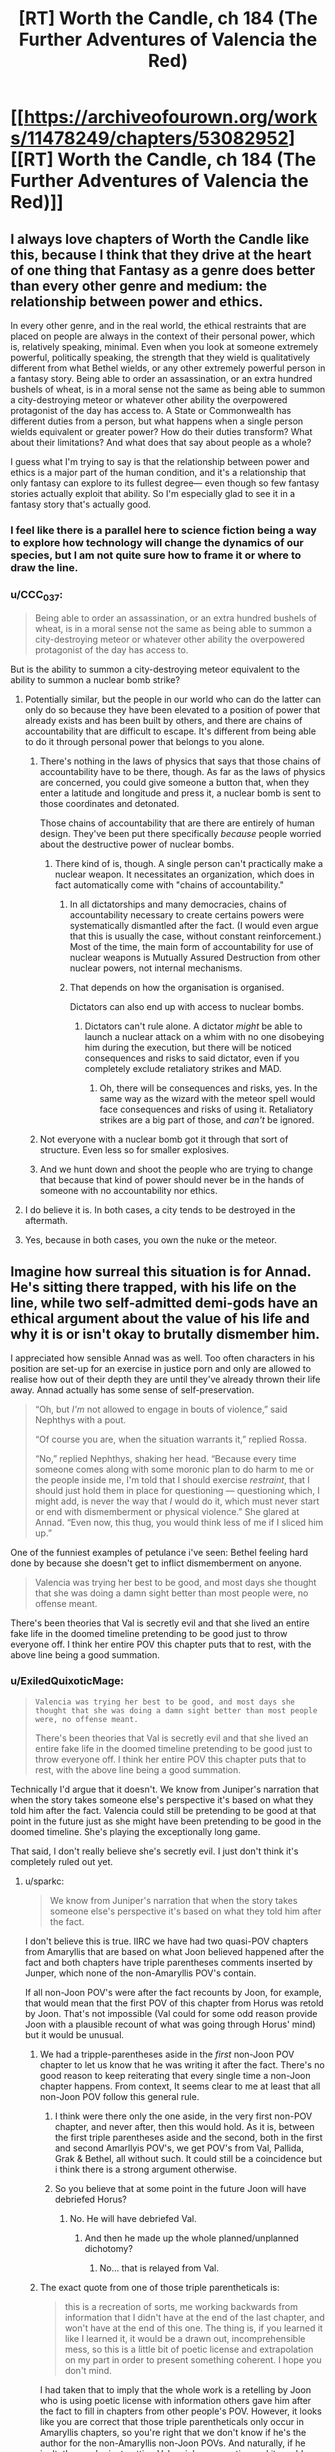 #+TITLE: [RT] Worth the Candle, ch 184 (The Further Adventures of Valencia the Red)

* [[https://archiveofourown.org/works/11478249/chapters/53082952][[RT] Worth the Candle, ch 184 (The Further Adventures of Valencia the Red)]]
:PROPERTIES:
:Author: cthulhuraejepsen
:Score: 197
:DateUnix: 1578867007.0
:DateShort: 2020-Jan-13
:END:

** I always love chapters of Worth the Candle like this, because I think that they drive at the heart of one thing that Fantasy as a genre does better than every other genre and medium: the relationship between power and ethics.

In every other genre, and in the real world, the ethical restraints that are placed on people are always in the context of their personal power, which is, relatively speaking, minimal. Even when you look at someone extremely powerful, politically speaking, the strength that they wield is qualitatively different from what Bethel wields, or any other extremely powerful person in a fantasy story. Being able to order an assassination, or an extra hundred bushels of wheat, is in a moral sense not the same as being able to summon a city-destroying meteor or whatever other ability the overpowered protagonist of the day has access to. A State or Commonwealth has different duties from a person, but what happens when a single person wields equivalent or greater power? How do their duties transform? What about their limitations? And what does that say about people as a whole?

I guess what I'm trying to say is that the relationship between power and ethics is a major part of the human condition, and it's a relationship that only fantasy can explore to its fullest degree--- even though so few fantasy stories actually exploit that ability. So I'm especially glad to see it in a fantasy story that's actually good.
:PROPERTIES:
:Author: IamJackFox
:Score: 83
:DateUnix: 1578869533.0
:DateShort: 2020-Jan-13
:END:

*** I feel like there is a parallel here to science fiction being a way to explore how technology will change the dynamics of our species, but I am not quite sure how to frame it or where to draw the line.
:PROPERTIES:
:Author: Mason-B
:Score: 18
:DateUnix: 1578901612.0
:DateShort: 2020-Jan-13
:END:


*** u/CCC_037:
#+begin_quote
  Being able to order an assassination, or an extra hundred bushels of wheat, is in a moral sense not the same as being able to summon a city-destroying meteor or whatever other ability the overpowered protagonist of the day has access to.
#+end_quote

But is the ability to summon a city-destroying meteor equivalent to the ability to summon a nuclear bomb strike?
:PROPERTIES:
:Author: CCC_037
:Score: 8
:DateUnix: 1578906724.0
:DateShort: 2020-Jan-13
:END:

**** Potentially similar, but the people in our world who can do the latter can only do so because they have been elevated to a position of power that already exists and has been built by others, and there are chains of accountability that are difficult to escape. It's different from being able to do it through personal power that belongs to you alone.
:PROPERTIES:
:Author: carminis_vigil
:Score: 25
:DateUnix: 1578921483.0
:DateShort: 2020-Jan-13
:END:

***** There's nothing in the laws of physics that says that those chains of accountability have to be there, though. As far as the laws of physics are concerned, you could give someone a button that, when they enter a latitude and longitude and press it, a nuclear bomb is sent to those coordinates and detonated.

Those chains of accountability that are there are entirely of human design. They've been put there specifically /because/ people worried about the destructive power of nuclear bombs.
:PROPERTIES:
:Author: CCC_037
:Score: 1
:DateUnix: 1578933606.0
:DateShort: 2020-Jan-13
:END:

****** There kind of is, though. A single person can't practically make a nuclear weapon. It necessitates an organization, which does in fact automatically come with "chains of accountability."
:PROPERTIES:
:Author: warrenmcgingersnaps
:Score: 17
:DateUnix: 1578958621.0
:DateShort: 2020-Jan-14
:END:

******* In all dictatorships and many democracies, chains of accountability necessary to create certains powers were systematically dismantled after the fact. (I would even argue that this is usually the case, without constant reinforcement.) Most of the time, the main form of accountability for use of nuclear weapons is Mutually Assured Destruction from other nuclear powers, not internal mechanisms.
:PROPERTIES:
:Author: FireHawkDelta
:Score: 1
:DateUnix: 1578968182.0
:DateShort: 2020-Jan-14
:END:


******* That depends on how the organisation is organised.

Dictators can also end up with access to nuclear bombs.
:PROPERTIES:
:Author: CCC_037
:Score: 0
:DateUnix: 1578974439.0
:DateShort: 2020-Jan-14
:END:

******** Dictators can't rule alone. A dictator /might/ be able to launch a nuclear attack on a whim with no one disobeying him during the execution, but there will be noticed consequences and risks to said dictator, even if you completely exclude retaliatory strikes and MAD.
:PROPERTIES:
:Author: Bowbreaker
:Score: 6
:DateUnix: 1579053458.0
:DateShort: 2020-Jan-15
:END:

********* Oh, there will be consequences and risks, yes. In the same way as the wizard with the meteor spell would face consequences and risks of using it. Retaliatory strikes are a big part of those, and /can't/ be ignored.
:PROPERTIES:
:Author: CCC_037
:Score: 1
:DateUnix: 1579058838.0
:DateShort: 2020-Jan-15
:END:


***** Not everyone with a nuclear bomb got it through that sort of structure. Even less so for smaller explosives.
:PROPERTIES:
:Author: sparr
:Score: 1
:DateUnix: 1578945009.0
:DateShort: 2020-Jan-13
:END:


***** And we hunt down and shoot the people who are trying to change that because that kind of power should never be in the hands of someone with no accountability nor ethics.
:PROPERTIES:
:Author: MilesSand
:Score: 1
:DateUnix: 1579198417.0
:DateShort: 2020-Jan-16
:END:


**** I do believe it is. In both cases, a city tends to be destroyed in the aftermath.
:PROPERTIES:
:Author: PDNeznor
:Score: 1
:DateUnix: 1578910140.0
:DateShort: 2020-Jan-13
:END:


**** Yes, because in both cases, you own the nuke or the meteor.
:PROPERTIES:
:Author: vimefer
:Score: 1
:DateUnix: 1578927284.0
:DateShort: 2020-Jan-13
:END:


** Imagine how surreal this situation is for Annad. He's sitting there trapped, with his life on the line, while two self-admitted demi-gods have an ethical argument about the value of his life and why it is or isn't okay to brutally dismember him.

I appreciated how sensible Annad was as well. Too often characters in his position are set-up for an exercise in justice porn and only are allowed to realise how out of their depth they are until they've already thrown their life away. Annad actually has some sense of self-preservation.

#+begin_quote
  “Oh, but /I'm/ not allowed to engage in bouts of violence,” said Nephthys with a pout.

  “Of course you are, when the situation warrants it,” replied Rossa.

  “No,” replied Nephthys, shaking her head. “Because every time someone comes along with some moronic plan to do harm to me or the people inside me, I'm told that I should exercise /restraint/, that I should just hold them in place for questioning --- questioning which, I might add, is never the way that /I/ would do it, which must never start or end with dismemberment or physical violence.” She glared at Annad. “Even now, this thug, you would think less of me if I sliced him up.”
#+end_quote

One of the funniest examples of petulance i've seen: Bethel feeling hard done by because she doesn't get to inflict dismemberment on anyone.

#+begin_quote
  Valencia was trying her best to be good, and most days she thought that she was doing a damn sight better than most people were, no offense meant.
#+end_quote

There's been theories that Val is secretly evil and that she lived an entire fake life in the doomed timeline pretending to be good just to throw everyone off. I think her entire POV this chapter puts that to rest, with the above line being a good summation.
:PROPERTIES:
:Author: sparkc
:Score: 64
:DateUnix: 1578874029.0
:DateShort: 2020-Jan-13
:END:

*** u/ExiledQuixoticMage:
#+begin_quote
  #+begin_example
    Valencia was trying her best to be good, and most days she thought that she was doing a damn sight better than most people were, no offense meant.
  #+end_example

  There's been theories that Val is secretly evil and that she lived an entire fake life in the doomed timeline pretending to be good just to throw everyone off. I think her entire POV this chapter puts that to rest, with the above line being a good summation.
#+end_quote

Technically I'd argue that it doesn't. We know from Juniper's narration that when the story takes someone else's perspective it's based on what they told him after the fact. Valencia could still be pretending to be good at that point in the future just as she might have been pretending to be good in the doomed timeline. She's playing the exceptionally long game.

That said, I don't really believe she's secretly evil. I just don't think it's completely ruled out yet.
:PROPERTIES:
:Author: ExiledQuixoticMage
:Score: 31
:DateUnix: 1578876321.0
:DateShort: 2020-Jan-13
:END:

**** u/sparkc:
#+begin_quote
  We know from Juniper's narration that when the story takes someone else's perspective it's based on what they told him after the fact.
#+end_quote

I don't believe this is true. IIRC we have had two quasi-POV chapters from Amaryllis that are based on what Joon believed happened after the fact and both chapters have triple parentheses comments inserted by Junper, which none of the non-Amaryllis POV's contain.

If all non-Joon POV's were after the fact recounts by Joon, for example, that would mean that the first POV of this chapter from Horus was retold by Joon. That's not impossible (Val could for some odd reason provide Joon with a plausible recount of what was going through Horus' mind) but it would be unusual.
:PROPERTIES:
:Author: sparkc
:Score: 26
:DateUnix: 1578877534.0
:DateShort: 2020-Jan-13
:END:

***** We had a tripple-parentheses aside in the /first/ non-Joon POV chapter to let us know that he was writing it after the fact. There's no good reason to keep reiterating that every single time a non-Joon chapter happens. From context, It seems clear to me at least that all non-Joon POV follow this general rule.
:PROPERTIES:
:Author: cthulhusleftnipple
:Score: 15
:DateUnix: 1578881080.0
:DateShort: 2020-Jan-13
:END:

****** I think were there only the one aside, in the very first non-POV chapter, and never after, then this would hold. As it is, between the first triple parentheses aside and the second, both in the first and second Amarllyis POV's, we get POV's from Val, Pallida, Grak & Bethel, all without such. It could still be a coincidence but i think there is a strong argument otherwise.
:PROPERTIES:
:Author: sparkc
:Score: 9
:DateUnix: 1578882432.0
:DateShort: 2020-Jan-13
:END:


****** So you believe that at some point in the future Joon will have debriefed Horus?
:PROPERTIES:
:Author: Bowbreaker
:Score: 1
:DateUnix: 1579053635.0
:DateShort: 2020-Jan-15
:END:

******* No. He will have debriefed Val.
:PROPERTIES:
:Author: cthulhusleftnipple
:Score: 1
:DateUnix: 1579054119.0
:DateShort: 2020-Jan-15
:END:

******** And then he made up the whole planned/unplanned dichotomy?
:PROPERTIES:
:Author: Bowbreaker
:Score: 1
:DateUnix: 1579076491.0
:DateShort: 2020-Jan-15
:END:

********* No... that is relayed from Val.
:PROPERTIES:
:Author: cthulhusleftnipple
:Score: 1
:DateUnix: 1579094335.0
:DateShort: 2020-Jan-15
:END:


***** The exact quote from one of those triple parentheticals is:

#+begin_quote
  this is a recreation of sorts, me working backwards from information that I didn't have at the end of the last chapter, and won't have at the end of this one. The thing is, if you learned it like I learned it, it would be a drawn out, incomprehensible mess, so this is a little bit of poetic license and extrapolation on my part in order to present something coherent. I hope you don't mind.
#+end_quote

I had taken that to imply that the whole work is a retelling by Joon who is using poetic license with information others gave him after the fact to fill in chapters from other people's POV. However, it looks like you are correct that those triple parentheticals only occur in Amaryllis chapters, so you're right that we don't know if he's the author for the non-Amaryllis non-Joon POVs. And naturally, if he isn't, then we're just getting Valencia's perspective and it would disprove the Valencia-is-evil idea.
:PROPERTIES:
:Author: ExiledQuixoticMage
:Score: 8
:DateUnix: 1578880913.0
:DateShort: 2020-Jan-13
:END:

****** If he is narrating, its still likely that Valencia is non-evil, given that the sections would reflect his feelings about her probably at the end of the campaign.
:PROPERTIES:
:Author: somerando11
:Score: 7
:DateUnix: 1578885882.0
:DateShort: 2020-Jan-13
:END:


**** u/NinteenFortyFive:
#+begin_quote
  I just don't think it's completely ruled out yet.
#+end_quote

At this point it's impossible to rule out barring some entad that objectively measures good in some form.
:PROPERTIES:
:Author: NinteenFortyFive
:Score: 1
:DateUnix: 1579299205.0
:DateShort: 2020-Jan-18
:END:


*** I think at a certain point, there is no playing "the long game" in an evil way because the limit towards infinity is that you behave like a good person to facilitate cooperation. There's a point where evil becomes inefficient, and thus stupid.

So it could argued that unless wiping out the human race is one of Valencia's short term goals, any conceivable ultra-long term goal would have her acting good. Even if you do your evil in secret, a thousand or a million evil acts with a 0.00001 % chance of being found out do add up.
:PROPERTIES:
:Author: Kuratius
:Score: 6
:DateUnix: 1578931562.0
:DateShort: 2020-Jan-13
:END:

**** How does this viewpoint interact with the existence of socially acceptable evils and socially unacceptable but good behavior?

Should a potentially immortal agent of power with long term goals always do what seems objectively moral to them (minus risk mitigation) because they might be judged for past evils in the future? Or should they rather behave like a positive example of whatever given moral norms of their time and place?
:PROPERTIES:
:Author: Bowbreaker
:Score: 2
:DateUnix: 1579054124.0
:DateShort: 2020-Jan-15
:END:

***** Not every moral choice is an efficient choice, but most comicbook evil choices are inefficient when it comes to reaching complex goals that require the research and resources of many people over a very long time span. Basically, if you want a certain level of power you cannot be pure evil, because that is self-destructive. You can still be pretty immoral without being outright evil though. You want to be immoral enough to be efficient, but moral enough to make people want cooperate with you and not kill or backstab you.
:PROPERTIES:
:Author: Kuratius
:Score: 1
:DateUnix: 1579120074.0
:DateShort: 2020-Jan-15
:END:

****** I didn't think we were talking about comicbook Pure Evil. Just, you know, evil as in being okay with purposely doing actions that have negative utility for innocent others for personal gain.
:PROPERTIES:
:Author: Bowbreaker
:Score: 1
:DateUnix: 1579125791.0
:DateShort: 2020-Jan-16
:END:


*** u/Xtraordinaire:
#+begin_quote
  There's been theories that Val is secretly evil and that she lived an entire fake life in the doomed timeline pretending to be good just to throw everyone off. I think her entire POV this chapter puts that to rest, with the above line being a good summation.
#+end_quote

Oh, that. It required Val to have a... peculiar state of mind. Selfish, but at the same time completely selfless towards Valencias-from-other timelines. It was silly even then.

I'm more interested in her interjection about poisoning candy. Why did she undercut Annad? Was her remark basically self-indulgent, a result of deformation from infernal over-exposure?
:PROPERTIES:
:Author: Xtraordinaire
:Score: 10
:DateUnix: 1578952254.0
:DateShort: 2020-Jan-14
:END:

**** It was to undercut him, definitely, but also show precisely what type of person he is. He would definitely cause financial harm to the shop for the protection money, possibly financially ruin them, but he wouldn't poison random children and other customers as a way of putting pressure on the shop.
:PROPERTIES:
:Author: sicutumbo
:Score: 9
:DateUnix: 1578954269.0
:DateShort: 2020-Jan-14
:END:


*** Completely agree when you commented that they could be powerful I think of so many fantasy and d&d stories where local tough guys don't get the hint when they shouldn't be the stupid just because there are the local tough guys doesn't mean they aren't aware that they are bigger fish in the sea and sometimes they visit the pond.

You see it so often in fantasy TV and books in The Witcher in dungeons and dragons when it comes up and tries to rob a demigod and even when it's clearly obvious the demigod isn't even completely or remotely frightened or any historical reaction the thug just continues just so the hero can murder and talk to them at their hearts content and seem morally justified
:PROPERTIES:
:Author: RMcD94
:Score: 1
:DateUnix: 1579658101.0
:DateShort: 2020-Jan-22
:END:


** Just one chapter, posted by itself for reasons that should be obvious. As always, if you want to check chapter progress, there's a [[https://docs.google.com/spreadsheets/d/1PaLrwVYgxp_SYHtkred7ybpSJPHL88lf4zB0zMKmk1E/edit?usp=sharing][spreadsheet that tracks word count]], with in-progress chapters and status way down at the bottom of the first sheet.
:PROPERTIES:
:Author: cthulhuraejepsen
:Score: 47
:DateUnix: 1578867198.0
:DateShort: 2020-Jan-13
:END:


** That poor upstanding business man, just trying to do his job, and he get shanghaied into a criminal empire.

What is the world coming to?
:PROPERTIES:
:Author: Tripletry
:Score: 44
:DateUnix: 1578871787.0
:DateShort: 2020-Jan-13
:END:


** u/sicutumbo:
#+begin_quote
  “Morally speaking,” said Nephthys, looking over to Rossa. “Why should this man live?”

  Rossa folded her arms, frowning. “All people deserve life.”
#+end_quote

I'm reminded of an exchange from Date Night:

#+begin_quote
  “Fenn,” I said again.

  “Oh,” she said, turning back toward me, “I guess I have an ethics question.”

  “The fuck?” asked the guy with the dagger.

  “I thought you didn't want me teaching you how to be good?” I asked. [...]

  “Well Mary and Val aren't here -- that was a fucking joke, I'm not taking lessons from Val, don't look so aghast,” said Fenn. “Is it better to kill these guys, or should I just be trying to disable them?”
#+end_quote

Not only is the parallel interesting, this time Val actually is the one teaching morality.

#+begin_quote
  The hells had their own magics, their own physics, and they had ways of reaching Aerb, if they had cause to. 
#+end_quote

I wonder if the hells could help in keeping the Void Beast away? They have just as much interest in not dying as Aerb does, they have many times the population to work on the problem, and their own magics that might help as well. It's been stated that they don't unify well, but the Void Beast seems like something they might do so for.

I love Bethel's glee at someone coming in to try to extort them. There was that line in one of the Sound and Silence chapters about Bethel seeming nearly giddy at the prospect of someone trying to break in, and this is a fun example of it.

Overall, very nice chapter.
:PROPERTIES:
:Author: sicutumbo
:Score: 34
:DateUnix: 1578867757.0
:DateShort: 2020-Jan-13
:END:

*** u/archpawn:
#+begin_quote
  They have just as much interest in not dying as Aerb does,
#+end_quote

I'd say they have much, much more interest, since they don't have to worry about eternal torment if the void beast doesn't destroy the world. But almost everyone on Aerb is crazy.
:PROPERTIES:
:Author: archpawn
:Score: 17
:DateUnix: 1578877654.0
:DateShort: 2020-Jan-13
:END:

**** In this context you mean crazy because they don't immediately commit suicide through a means that ensures they get soul-spiked/because they don't at least not have children?
:PROPERTIES:
:Author: awesomeideas
:Score: 8
:DateUnix: 1578936635.0
:DateShort: 2020-Jan-13
:END:

***** Or if they're selfless, join Harold.
:PROPERTIES:
:Author: archpawn
:Score: 7
:DateUnix: 1578948273.0
:DateShort: 2020-Jan-14
:END:

****** I doubt the average Aerbian would know about him, but they could burn some void crystals for sure.

Man, now I'm wondering what their elementary education is like. Is there a "Terrible Things" class?
:PROPERTIES:
:Author: awesomeideas
:Score: 8
:DateUnix: 1578949156.0
:DateShort: 2020-Jan-14
:END:


**** Demons and devils would prefer to continue existing, though
:PROPERTIES:
:Author: JusticeBeak
:Score: 3
:DateUnix: 1578934674.0
:DateShort: 2020-Jan-13
:END:

***** That's what I mean. Demons and devils want Aerb to continue. Sane people do not. Thus, demons and devils have more reason to try to stop the Void Beast.
:PROPERTIES:
:Author: archpawn
:Score: 5
:DateUnix: 1578948321.0
:DateShort: 2020-Jan-14
:END:

****** Why is the sane response to work towards destroying Aerb, rather than destroying the Hells? Is it simply that the former is easier to accomplish?
:PROPERTIES:
:Author: ArcFurnace
:Score: 1
:DateUnix: 1579403990.0
:DateShort: 2020-Jan-19
:END:

******* Yes. Just destroying the Hells is a little bit better, but much easier.

Unless you happen to know a girl who can eat demons and a house that can help her eat them faster, but most people aren't aware of that.
:PROPERTIES:
:Author: archpawn
:Score: 1
:DateUnix: 1579406489.0
:DateShort: 2020-Jan-19
:END:


*** Damn you. Trapped me in a re-read, which I escaped from twenty chapters later.
:PROPERTIES:
:Author: sparr
:Score: 6
:DateUnix: 1578945151.0
:DateShort: 2020-Jan-13
:END:


*** Huh. In the Cypress future the hells were destroyed before the Void Beast arrived, so you might be on to something.
:PROPERTIES:
:Author: Bowbreaker
:Score: 3
:DateUnix: 1579054300.0
:DateShort: 2020-Jan-15
:END:


** interesting to see valencia and bethel struggling with a smaller version of the endgame we'll presumably see if juniper becomes a god -- with absolute power, what next?

why do we never hear about the actual gods? maybe to avoid crossing those bridges before they make narrative sense.
:PROPERTIES:
:Author: flagamuffin
:Score: 33
:DateUnix: 1578872011.0
:DateShort: 2020-Jan-13
:END:

*** We heard about the gods once---in the beginning, where Mary notes that joon's PHY shapeshifting is reminiscent of one god's power. Beyond that, zilch.
:PROPERTIES:
:Author: meterion
:Score: 19
:DateUnix: 1578880304.0
:DateShort: 2020-Jan-13
:END:

**** The world building doc has a few mentions of the gods, but not a ton. The most relevant information is that they aren't native to Aerb, coming from some other place. Clerics exist, and have powers, but Joon only said that clerics are different on Aerb than they are in D&D.

But yeah, only bits and pieces, not even enough information to fill half a page across the entire text.
:PROPERTIES:
:Author: sicutumbo
:Score: 18
:DateUnix: 1578882478.0
:DateShort: 2020-Jan-13
:END:


**** We also have the worldbuilidng doc, as sicutumbo notes. Also, we have Amaryllis saying

#+begin_quote
  the gods are decidedly lacking in virtue
#+end_quote

and it says somewhere about an alternate timeline:

#+begin_quote
  Someone, somehow, convinced Aarde to get off his butt and confirm that there was no living thing left in the entire zone
#+end_quote
:PROPERTIES:
:Author: zconjugate
:Score: 5
:DateUnix: 1578963705.0
:DateShort: 2020-Jan-14
:END:

***** u/Bowbreaker:
#+begin_quote
  and it says somewhere about an alternate timeline:

  Someone, somehow, convinced Aarde to get off his butt and confirm that there was no living thing left in the entire zone
#+end_quote

What do you mean? Is this from the world-building doc?
:PROPERTIES:
:Author: Bowbreaker
:Score: 2
:DateUnix: 1579054496.0
:DateShort: 2020-Jan-15
:END:

****** I think they're saying "we have the world buiding doc in addition to the story. In the story, we have these quotes about the gods."
:PROPERTIES:
:Author: sicutumbo
:Score: 2
:DateUnix: 1579056972.0
:DateShort: 2020-Jan-15
:END:

******* Ah. Because I never finished reading the doc (assuming that by doc he means that one chapter two updates ago that was just a lot of cool world building info), but I also completely don't remember that quote or even just the name in that quote.

Who is Aarde and when did we first learn about him.
:PROPERTIES:
:Author: Bowbreaker
:Score: 1
:DateUnix: 1579076665.0
:DateShort: 2020-Jan-15
:END:

******** All quotes about Aarde (excluding further use of the his name in the spell):

#+begin_quote
  Spell discovered: Aarde's Touch!

  Amaryllis stared at my lit finger. I stared at my lit finger. A small, blood-red bar popped up in my lower right field of vision. When I released the mental sense of pressure I was placing on my fingertip, the flame went out. Neat.

  “Who is Aarde?” I asked.

  “A god,” Amaryllis replied.

  Someone, somehow, convinced Aarde to get off his butt and confirm that there was no living thing left in the entire zone. I don't know who got the god to owe them a favor, but that was what they spent it on.”

  The gods all claim to have “arrived” around 30,000 BE, though they refuse to say where they had been before that time. Invreizen describes Aerb as being “thawed out”, Karakter describes it as a “fracture”, Skaduwee says “a lightening”, Aarde refers to it as a “mudslide”, and Truuk has never told the same story twice. These variable descriptions are difficult to reconcile with each other, though it's possible that they arrived in different places on Aerb, or perhaps came at different times.
#+end_quote

So we know basically nothing about the gods besides their name and how many there are.
:PROPERTIES:
:Author: linknmike
:Score: 5
:DateUnix: 1579119120.0
:DateShort: 2020-Jan-15
:END:


****** That was in the library book describing the sort of failed attempt on Fel Seed.
:PROPERTIES:
:Author: Tarhish
:Score: 1
:DateUnix: 1579196302.0
:DateShort: 2020-Jan-16
:END:


*** None of their answers really worked for me.

Giving everyone infinite resources doesn't really mean much since no one is capable of making everything they need nevermind the loneliness.

Even if people have infinite resources and land, they'll choose to live close with others in cities and countries and such. The idea of 'no one doing having to do anything they don't want to' is just impossible since you pretty much can't have absolute freedom in any group larger than an individual.
:PROPERTIES:
:Author: CaptainMcSmash
:Score: 5
:DateUnix: 1578890832.0
:DateShort: 2020-Jan-13
:END:

**** If you have god-like power and limitless prep time, it should be possible to get quite close.

It just requires a lot more thought that can be fit into a 30-second chat. Of course you're only going to get unworkable answers. It's more about pointing in the general direction of their ideals.
:PROPERTIES:
:Author: Roxolan
:Score: 9
:DateUnix: 1578924127.0
:DateShort: 2020-Jan-13
:END:

***** So what you're saying is....Fallatehr was right! Bringeth the hive mind.
:PROPERTIES:
:Author: nytelios
:Score: 2
:DateUnix: 1578965110.0
:DateShort: 2020-Jan-14
:END:


** > a guarantee of a life of paradise in the hell of their choosing, in perpetuity.

oho. and why hasn't THIS been abused before by someone? One would think if commerce with the afterlife were possible, it would be exploited by both sides. Soul-Reapers on Aerb hired by demons to kill specific targets and let their souls transmigrate, in return for cushy spots in the afterlife. Influence traded with politicians, and so-on. Infernals would be the strongest lobby on Aerb. If they were willing to part with torturing some individuals, they could own the world!
:PROPERTIES:
:Author: wren42
:Score: 19
:DateUnix: 1578892661.0
:DateShort: 2020-Jan-13
:END:

*** The infernals don't work well together, for one. I forget where it's mentioned, either statements from AW or somewhere in the story, but internals don't particularly care for each other, and it's rather difficult to get them to unify. If they did unify, the population disparity would mean they could easily conquer Aerb militarily, which Amaryllis pointed out.

Second, mortals don't all go to a singular hell when they die. When they die, they go to the upper hells preferentially, with a probability peak at the 500th hell with a long tail down from there. Even if an entire hell could agree to honor an agreement like that, an individual mortal isn't likely to end up in that hell. It would be complicated and costly to find an individual person out of all the hells that they could end up in, and then arrange for them to be transported to the place that made the initial promise. Possible, but complicated enough and with enough chance of failure that most mortals wouldn't likely be willing to risk it, even if devils weren't already known to be perfect liars and sadistic manipulators.
:PROPERTIES:
:Author: sicutumbo
:Score: 22
:DateUnix: 1578894528.0
:DateShort: 2020-Jan-13
:END:

**** I agree that was my impression. This chapter does seem to imply it's possible though, and if it is merely matter of organisation, there would be massive incentives on both sides to make it work. Eternal reward for the mortals when the alternative is infinite torture or, in the best case, a CHANCE at mere non-existance is invaluable. The internals would have an incentive to keep their promises since results are verifiable via inferniscope. The ultimate result should be the worst possible hegemony, where the powerful farm souls on aerb for the demons in exchange for eternal reward. The "middle class" of employed enforcers are kept in line with the promise of being bottled, with the dim hope of progressing up the chain. It's an inverted religion, where the worst tyrants are rewarded and the innocent poor suffer forever.

Edit: in fact, demons could even short circuit this by issuing a mandate that non-anima be respected and left unharmed. Any that hurt non anima would suffer additional torture, while those that helped them are rewarded.
:PROPERTIES:
:Author: wren42
:Score: 12
:DateUnix: 1578896841.0
:DateShort: 2020-Jan-13
:END:

***** Though a mortal in the hells has no actual leverage, and while it's in the infernals' best interests to be seen as honoring a deal that could be verified by infernoscope, that interest evaporates entirely once Aerb no longer sustains life. At that point there'd be no reason for them not to renege on the deal.

Since Aerb's lifespan is finite, yet existence in the hells is eternal, I would hope a smart and powerful actor would decide oblivion is the better choice, but...
:PROPERTIES:
:Author: Tarhish
:Score: 3
:DateUnix: 1579196610.0
:DateShort: 2020-Jan-16
:END:

****** how do you know life on aerb is finite?
:PROPERTIES:
:Author: wren42
:Score: 1
:DateUnix: 1579211492.0
:DateShort: 2020-Jan-17
:END:


*** Tbh, I would never trust a thing they promised and I don't think anyone else would either. I don't think anyone is gonna take them up on that offer.

Also, reading about how... bureaucratic the infernals were was really jarring. It's so strange seeing them be so pedestrian. I imagine the research team of infernals wearing lab coats and conducting research then torturing people during the lunch break, it's super weird.
:PROPERTIES:
:Author: CaptainMcSmash
:Score: 16
:DateUnix: 1578893772.0
:DateShort: 2020-Jan-13
:END:

**** Mentored in my other comment, but inferniscope means results are verifiable and the demons have an incentive to cultivate a reputation of fair dealing in this scenario. They show a few happy helpers living in bliss to prime the pump and then work to strike deals with the rich and powerful
:PROPERTIES:
:Author: wren42
:Score: 19
:DateUnix: 1578897298.0
:DateShort: 2020-Jan-13
:END:

***** infernals feel instinctual desire to have mortals not be happy in a way that would make this very unpopular and everyone who wasn't already a cultist would probably agree that the infernoscope was broken or being tricked
:PROPERTIES:
:Author: i6i
:Score: 3
:DateUnix: 1578983117.0
:DateShort: 2020-Jan-14
:END:


*** Aside from what others already said, the story actually mentions this when they discuss the Couch Potato (the monster that mind controls people through TVs, one of the reasons the library has been shutting down tech developments).

#+begin_quote
  “Cultists,” nodded Raven. “*Not like those that worship the infernals though, because there's every indication that the entity is forthright in honoring the promises he makes.* There have been scenarios where knowledge of the entity was presented to the world at large, as you suggest, in the hopes of mutual cooperation. The result, every time, was a race to the bottom as the nations of the world attempted to be the first to get on the entity's good side. World population undergoes a precipitous drop once the entity has its toehold, until eventually the last one percent of survivors live in something approaching a paradise for a decade or two before the entity is brought to immanence. From there, it's a paradise with bodily sacrifices. The contorted writings of those living in that world are something to behold.”
#+end_quote

This suggests that infernals do make these kinds of deals with cultists every now and then, but they usually don't keep their word.

While it's not explicitly mentioned anywhere, it's pretty clear from the in-story hints and the worldbuilding docs that infernal society is terrible at coordinating, which makes it bad at following its own incentives.

Like, in this chapter, when we hear about a demon being asked to pay taxes to contribute to the effort to stop /the only thing in the universe that could possibly threaten it/, its immediate reaction is to plan tax evasion.

So we can imagine that some infernals managed to, say, build a safe haven of eternal okay-ness and used it as an incentive to control a cult that did various horrible things in their name; and that the place lasted about 200 hundred years, until the devils who built it lost a civil war or something and some infernal gangs (who did not control the government, and thus did not benefit individually from the cult's continued activity) broke in and abducted all the cultists, and started torturing them forever.

That's beyond the fact that anybody callous and desperate enough to, say, bomb an hospital for infernals is probably not going to be very good at anticipating the consequences of their actions.

(on the other hand, one of the dragons mentioned they had good relations with infernals, so maybe /they/ have some sort of amnesty deal going on)
:PROPERTIES:
:Author: CouteauBleu
:Score: 8
:DateUnix: 1579027639.0
:DateShort: 2020-Jan-14
:END:

**** totally, very good response. there's definitely evidence the devils are not trustworthy and bad at coordinating - the interesting question is /why/ - other than authorial/DM fiat, based on their inherent character.

Devils are apparently VERY smart and crafty, capable of long term planning and manipulation of humans if given the opportunity, and also immortal.

I'm not talking about them trying to convince a group of cultists to bomb a hospital - I'm talking about devils tempting Kings and Emperors with promise of personal immunity in return for systemic changes and political influence.

A coordinated effort among devils to maximize the influx of souls would look more like a successful Nazi Germany or USSR than a few scattered death cults. And wealthy, powerful people - who have a strong chance of also being selfish - would have strong incentive to cooperate if their safety in the afterlife could be guaranteed.

Devils wouldn't have to offer amnesty to large numbers of people - just the right people.

And the current system - where a large portion of the population is getting bottled - is cutting severely into their income. If they were actually smart and self interested, they would be organizing a response on the same scale as systematic bottling to combat that problem.
:PROPERTIES:
:Author: wren42
:Score: 3
:DateUnix: 1579029530.0
:DateShort: 2020-Jan-14
:END:

***** I suppose it would either be a different story if the devils could coordinate effectively, or the hells would need to have significantly less power than they do now. You wouldn't get a mostly peaceful world with 1940's tech if there were literally trillions of hypercompetent immortal sadistic social manipulators that could reliably affect Aerb and coordinate with each other. Aerb would be "hell 0 but with some technicalities", not something qualitatively different from the hells.
:PROPERTIES:
:Author: sicutumbo
:Score: 1
:DateUnix: 1579059553.0
:DateShort: 2020-Jan-15
:END:


**** They're /dragons/ presumably the hells up to a pretty high number are perfectly nice places to be, if you are a dragon, because none of the demons or devils there can fight one and win.
:PROPERTIES:
:Author: Izeinwinter
:Score: 1
:DateUnix: 1579140042.0
:DateShort: 2020-Jan-16
:END:


*** I mean that probably is a thing that happens during conflicts with the hells. We haven't really seen it at the moment. But promises of eternal paradise are likely pretty promising to at least a couple of people. The hells may not be doing it at the moment because they don't really care at the moment.

On the other hand this may be the first time they have offered it because EFEs are such an out of context problem that they are super worried about it.
:PROPERTIES:
:Author: Mason-B
:Score: 8
:DateUnix: 1578902353.0
:DateShort: 2020-Jan-13
:END:

**** Back in the early chapters Jun tried to make up a funeral ritual with a mention of paradise and it freaked out the listeners, who called him a "cultist". A potential interpretation is that there are cults who do things for the eternals in exchange for a better afterlife (and they're unpopular for obvious reasons).
:PROPERTIES:
:Score: 9
:DateUnix: 1578968454.0
:DateShort: 2020-Jan-14
:END:

***** That is so far back I had completely forgotten it, thank you.
:PROPERTIES:
:Author: Mason-B
:Score: 3
:DateUnix: 1578981086.0
:DateShort: 2020-Jan-14
:END:


*** Given what we know of the ecology of the hells (suffering powers good things) the Omega hell has offered to create a Superfund site. Wether they can be trusted to follow through, the safeguards required to make the offer credible, and the variables around nimbys arguing the other way are all known unknowns; but all of these are things we can at least extrapolate the Dynamics of, and if this is not a sloss, assume some have primary effect magnitudes that explains why this hasn't come up yet.
:PROPERTIES:
:Author: Empiricist_or_not
:Score: 6
:DateUnix: 1578939913.0
:DateShort: 2020-Jan-13
:END:

**** Can you link to the other info around the ecology of hell and what you mean by good things? I don't remember where this is
:PROPERTIES:
:Author: wren42
:Score: 2
:DateUnix: 1579003260.0
:DateShort: 2020-Jan-14
:END:

***** I'll try to find a link & quotes tonight but juniper in musing about his world building and his grimdark depression after Aurthur's death talked about how hell's power source instead of the big bang was suffering. You being tortured makes crops grow and food taste better, presumably deamons more happy and vital too, so the hells maximize your suffering, not out of malice, but simply following the best path to it's insentives. The opposite of this, the heat death black hole would be any paradise free from suffering for a non sadist (the Omega hell if it keeps the deal will have strong insentives to corrupt the paradise holder into a sadist and thus mitigate thier Superfund site by eventually making everything else (staff and services) be filled with mortal suffering so there is a steady background level despite the one hedonic abberation.
:PROPERTIES:
:Author: Empiricist_or_not
:Score: 2
:DateUnix: 1579004581.0
:DateShort: 2020-Jan-14
:END:

****** Got it, makes sense. There do also seem to be characteristic differences in devils that make them sadistic and guileful beyond the raw economic inventive.
:PROPERTIES:
:Author: wren42
:Score: 5
:DateUnix: 1579024206.0
:DateShort: 2020-Jan-14
:END:

******* AW described it as "reverse empathy" in a WB post. Seeing mortals suffer makes them feel good in the same way us humans feel good when we do a good deed or help a friend.
:PROPERTIES:
:Author: man_im_rarted
:Score: 3
:DateUnix: 1579025362.0
:DateShort: 2020-Jan-14
:END:


******* The last line suggests each hell has it's own way to profit from suffering:

#+begin_quote
  Hell was an ecosystem, and every part of that ecosystem fed on mortal suffering in one way or another, usually indirectly by following incentives. All the mortal species regenerated in the hells, which made them the ecological equivalent to the sun, the source of all life and energy.

  Some of this was my design. We'd done a campaign inspired by Dante's Inferno, and I'd done my best to make justifications for why hell looked so suspiciously tailored to producing suffering. I'd had more of a flourish to my design, as I hadn't really felt the need to be grounded and wanted big set pieces, but some of what I had made had been lifted directly, and even if it hadn't been, I could recognize my own fingerprints, even if I was certain that my fingers hadn't been the ones to make them. The hells were, in some sense, my sort of hells, hells that didn't really care about you and only tortured you because there was something in it for them. Infernals made people eat gross stuff because that helped make their own food taste better. People were farmed for their blood, muscle, skin, and bone, to within the limits of their enhanced post-death bodies to withstand such things.

  I felt my stomach churn. Hell #321 wasn't even one of the really bad ones. Deep down, the rules got harsher for mortals.
#+end_quote
:PROPERTIES:
:Author: Empiricist_or_not
:Score: 2
:DateUnix: 1579051291.0
:DateShort: 2020-Jan-15
:END:


** This isn't about this chapter, but on re-reading the last chapters I was struck by how powerful a luck and (revision/unicorn) combo could be. It would basically let Joon savescum a challenge.

​

On a completely separate note, I'm DMing a WTC-inspired PNP campaign starting this week. I included lots of the magics we've seen (flower magic, velocity magic, library magic, and wards were either not put in, or excluded). I used a version of D6 so modified its practically homebrew. Super-excited to see how it works.
:PROPERTIES:
:Author: somerando11
:Score: 16
:DateUnix: 1578886829.0
:DateShort: 2020-Jan-13
:END:

*** [deleted]
:PROPERTIES:
:Score: 1
:DateUnix: 1578933911.0
:DateShort: 2020-Jan-13
:END:

**** There's a series of three blog posts, "Thoughts on Adapting Worth the Candle for Tabletop RPGs", in case you missed it. ([[http://thingswhichborepeople.blogspot.com/2019/06/thoughts-on-adapting-worth-candle-for.html][Part 1]], [[http://thingswhichborepeople.blogspot.com/2019/06/thoughts-on-adapting-worth-candle-for_27.html][Part 2]], [[http://thingswhichborepeople.blogspot.com/2019/07/thoughts-on-adapting-worth-candle-for.html][Part 3]])
:PROPERTIES:
:Author: alexanderwales
:Score: 7
:DateUnix: 1578947935.0
:DateShort: 2020-Jan-14
:END:

***** These are great! I'm going to be leaning on this really hard once I try and run a WtC campaign!
:PROPERTIES:
:Author: lazaret99
:Score: 1
:DateUnix: 1581193079.0
:DateShort: 2020-Feb-08
:END:


**** Flower magic is excluded cause it's bullshit. I could probably make it work, but it reeks too much of DM intervention. Wards is out I didn't want to make a separate system. Velocity magic is a no-no (never fuck with action economy).
:PROPERTIES:
:Author: somerando11
:Score: 3
:DateUnix: 1578961399.0
:DateShort: 2020-Jan-14
:END:


** Thanks for the Chapter, Valencia is the most interesting character imo.
:PROPERTIES:
:Author: dalkef
:Score: 13
:DateUnix: 1578873399.0
:DateShort: 2020-Jan-13
:END:


** I'm torn on liking this chapter. Like another post mentions, I love when stories explore the philosophy of situations that can't exist in the real world. On one hand I like that it's an entertaining dialogue in the socratic meaning (dialectic?), but on the other hand it feels cheap. It's like the argument was put in as a strawman instead of an authentic part of the story.

Val says that the protection racket exists because of a gap in society, but that's not really the case for protection rackets. The protection rackets is the quintessential example of crime that you can /actually/ deal with by cutting off the head. Prostitution is something that can occur anytime a trade of sex for resources is economically beneficial, and drugs means that the law is always fighting against the supply/demand curve making it continually profitable. Even opportunistic crime can be a result of poverty, which is solved by fixing the rest of the world.

But protection rackets require organized groups capable of physical force, which are /known/ to be capable of physical force, to which there is no alternative force able/willing to stop it, and the people must know that nobody will stop them. If you take out any of those elements (eg by killing the face of the operation in the city), the racket collapses. People stop paying because you no longer appear invincible, you can't /actually/ fight everyone because that would bring in the real authorities, and without the income you can't maintain your force. By wiping out the heads, you do a huge blow to the operation. The solution really works. We were arguably so successful at dealing with organized crime using this model that it handicapped us when other models of crime took precedence (eg the war on drugs).

Val should know better. Perhaps she's lying to Bethel. However, Val also discusses why she's not lying in her own POV, so it wouldn't make sense to do so. Bethel only gives the weakest strawman counterarguments; she's just setting up the pins for Val to knock down.

What furthers the feeling of a straw man is that Joon's Uncle is described as having 'fantasy of retribution and justice' which is later paralleled with Bethel having the same view where she's shown to be wrong. Except that this is actually part of the solution in real life. Protection rackets had a harder time taking hold in America and were always weaker in part because of rogue actors like Joon's Uncle who get angry and handle the problem themselves when people like Annad come knocking. You can walk in and extort a candy shop in New York, but trying to do the same in Nashville just gets you shot. (Fun historical note, the first conviction in New York's Sullivan Act which made concealed carry illegal in NYC, was a man defending himself from a protection racket.)

Which brings me to why this situation feels inauthentic. Annad is too weak and nowhere in Aerb has the population been shown to be helpless. Every other locale we've been to has had plenty of people who could just kill him. I think /literally/ every locale, even when Joon and the gang aren't looking for it. City in the desert? Plenty of mages and an active guerilla war. Cranberry bay? Random strike teams in the street. Nondescript suburbs? Avatar of Goodness is patrolling around. Take a train? Heavily armed frogs with spirit weapons. Go to the library? Uther's last living knight wielding orbs of annihilation (I guess that's a special case).

How did Annad possibly survive for years to get a reputation as a strong guy? He gets caught in a second, then doesn't try anything to escape, and his enforces are just people with muscles. If he'd tried this in Li'O then the next time he came around to collect he'd die from his skull being vibrated by the shopkeeper's cousin or something. We aren't given any background on why Orrangush seems to be uniquely weak such that somebody who is so helpless can make a living from violence. Hell, maybe even plain bullets would do the job. And /if/ Annad has some secret capabilities not shown in his POV that make him bulletproof and unassailable to the martially inclined in the city, it calls into question Val's solution of turning him for her gain, since he could potentially be strong enough to cause problems.

Anyways, I like the idea of this chapter in theory, exploring how power interacts with ethics, but I feel like in execution the philosophical side of it is really weak. It doesn't seem to have the effort or verisimilitude put into it to make it either an interesting parallel to real life or a believable situation on Aerb.

Val running a candy shop is super cute though.
:PROPERTIES:
:Author: xachariah
:Score: 22
:DateUnix: 1578886388.0
:DateShort: 2020-Jan-13
:END:

*** u/alexanderwales:
#+begin_quote
  Val says that the protection racket exists because of a gap in society, but that's not really the case for protection rackets.

  But protection rackets require organized groups [...] to which there is no alternative force able/willing to stop it, and the people must know that nobody will stop them.
#+end_quote

You can probably see how I think those two statements would be at odds with each other, right? Besides that, Valencia readily admits that Bethel could simply kill them all:

#+begin_quote
  You could become the entity that keeps the gap closed by killing anyone who steps out of line. You could kill everyone with the temperament and training to fill that gap. But that requires time and resources, resources that you've already said you're loath to spend.
#+end_quote

We might disagree on either the framing or the results here, but in my view, killing one person at the top creates a power vacuum, and unless there's some /persistent/ alternative force, you do temporary damage to the organization which will heal over time, unless there's some systemic change as a consequence of that decapitation. Even if you eradicate the organization entirely, that likely doesn't mean that no equivalent organization will come into being.

All Valencia is suggesting is using Annad as the counterforce.

--------------

Regarding power levels, Annad is mentioned as having a warder, and you could probably assume that he's got other mages on staff in some capacity or another. The groups that the party has fought so far are relatively above strength for their locales, but the closest example is probably Aumann, who had himself (gold mage), a revision mage, a still mage, a warder, and a velocity mage ... but he was also the most powerful man in Barren Jewel, owned a lot of properties and businesses, and in a place where there's not much expectation of law. (But Barren Jewel is also special for other reasons, and part of the reason that Aumann has more forces is because he's not just at risk from other people in Barren Jewel, he's at risk from forces around the empire that might want to take over his profitable factories.)

Most people aren't mages, and most people who /are/ mages aren't combat mages. I think bone mages are the most common, being roughly as common as physicians, but it's pretty rare for them to do anything but the same thing that physicians do, and most would be crap in combat. A handgun is enough to kill ... well, I could make a list, but the answer is "a lot of them", especially if you get the drop on them. Part of that is because most of the utility that magic provides /isn't/ combat utility, it's just that we mostly view Aerb through the lens of people repeatedly engaged in combat with one another.
:PROPERTIES:
:Author: alexanderwales
:Score: 28
:DateUnix: 1578892654.0
:DateShort: 2020-Jan-13
:END:

**** Somewhat tangential, but I love that a lot of magics have almost no combat utility, but are extremely important for their mundane utility. Warders, steel mages, and bone mages have all extensively changed how Aerb works, but none of them are particularly useful in a fight (bone mages being a minor exception, but they're mostly medics). In a lot of other media, these magical schools usually have a primary focus on combat, and it's usually the most visible part of magic to the reader. Tournament style things are super common to showcase magic, even if "how much can you help to make a sword?" is in a ton of cases more important, even to a military, than "how much can you defend against one?".

On the other hand, there's flower, pustule, and gem mages, where you really have to stretch to find an economical non-combat use for their magic.
:PROPERTIES:
:Author: sicutumbo
:Score: 5
:DateUnix: 1578944322.0
:DateShort: 2020-Jan-13
:END:


**** /Violently connecting every pin on a corboard with red string/

Of course! It all comes back to the missing cheese factory fight.
:PROPERTIES:
:Author: WerbleHaus
:Score: 3
:DateUnix: 1578935105.0
:DateShort: 2020-Jan-13
:END:


**** u/xachariah:
#+begin_quote
  killing one person at the top creates a power vacuum, and unless there's some persistent alternative force, you do temporary damage to the organization which will heal over time, unless there's some systemic change as a consequence of that decapitation.
#+end_quote

We definitely disagree on how the world works in this case.

It is my belief that removing leadership is an effective measure and that history validates this view. Once we started using RICO, we basically shattered organized crime in short order after half a century of trying. I can't speak to the conditions on Aerb, but IRL American organized crime was empowered by prohibition then existed because of organizational inertia until we finally broke them with leadership decapitation. I do not /at all/ believe that if you had a Deathnote in 1933 and removed the top 500 mobsters that organized crime would just spontaneously generate again in America. (Nor does Val's statements make it seem like there's some Aerb prohibition analogue causing an unusual amount of crime.)

Yes, removing leadership causes a power vacuum, which also means that there's opportunities for infighting and a succession crisis, like with Carlo Gambino. That's probably a good thing if you're like Bethel, wanting to punish crime but not particularly caring about reducing overall deaths. Yes, inconsistently applied it means these organizations can recover eventually. But just because the organization /might/ recover years later doesn't mean it's ineffective.

--------------

As an aside, my assumption was that Aerb gun ownership / combat capability is much higher than even American standards. They're generally more prepared for disasters than most, and they have to deal with stuff like giant monsters appearing with hordes of antimemetic things you need to fight. I just assumed everyone has a couple guns (and maybe a sword or two, it is Aerb) and a high percent of the population has a CCW. Thus why it's weird to me that only 3 people without seemingly amazing combat abilities would be sufficient for a shakedown. That couldn't rob a Texas diner, let alone how I imagine an Aerbian one is kitted out.
:PROPERTIES:
:Author: xachariah
:Score: 5
:DateUnix: 1578899753.0
:DateShort: 2020-Jan-13
:END:

***** u/Mason-B:
#+begin_quote
  It is my belief that removing leadership is an effective measure and that history validates this view. Once we started using RICO, we basically shattered organized crime in short order after half a century of trying. I can't speak to the conditions on Aerb, but IRL American organized crime was empowered by prohibition then existed because of organizational inertia until we finally broke them with leadership decapitation.
#+end_quote

Thia is a systemic change you are describing. Remove the economic source for the criminal activities (prohibition) and create new laws to catch them (RICO). The analogy I would use would be one of soul magic and spirit ironically enough. Changing the system (spirit) doesn't immediately change the state (soul) of it, hence why even after prohibition it took time and work for the system to break the situation it had been in.

Here we see the opposite, killing this one guy does nothing because the system will just restore it without the systemic changes. To compare to the example you used, yes a RICO like systemic force would fix it, shooting one guy as a vigilante cop wouldn't.
:PROPERTIES:
:Author: Mason-B
:Score: 12
:DateUnix: 1578901454.0
:DateShort: 2020-Jan-13
:END:

****** Errr, there was a 40 year gap between removing prohibition to RICO (which is basically the doctrine of going for the leaders). So at least that systemic change didn't actually fix the issue.

I may be underestimating this organization in particular, since the guy who's the face of the operations is operating low level. But IRL the St Valentine's Day massacre (7 people) caused the gang to never recover, so 3 people including a leader doesn't seem particularly ineffective.
:PROPERTIES:
:Author: xachariah
:Score: 10
:DateUnix: 1578901838.0
:DateShort: 2020-Jan-13
:END:

******* u/Mason-B:
#+begin_quote
  RICO (which is basically the doctrine of going for the leaders). So at least that systemic change didn't actually fix the issue.
#+end_quote

RICO is a /systemic/ legal framework that enables it to go for leaders. You were the one that brought up the momentum of the criminal organizations from prohibition. My point is again that you are discussing a systemic change (e.g. people are still brought up on RICO charges today) to show why a non-systemic change (Val and Bethel killing some people before they leave town and never come back) should work.

#+begin_quote
  But IRL the St Valentine's Day massacre (7 people) caused the gang to never recover, so 3 people including a leader doesn't seem particularly ineffective.
#+end_quote

Sure but they lost the territory to other organized crime. The repeal of prohibition meant there was less criminal activity to go around, so when these gangs took hits like the loss of their leaders they ended up dying (notably it took 7 years for the gang to actually die out after that). The point being that killing the leaders didn't really change the system, just the players.
:PROPERTIES:
:Author: Mason-B
:Score: 12
:DateUnix: 1578903115.0
:DateShort: 2020-Jan-13
:END:

******** u/nicholaslaux:
#+begin_quote
  people are still brought up on RICO charges today
#+end_quote

How many of those are actually convicted now though? Most of the time RICO it's used more for political statement to show "this is really bad" and then gets thrown out by the judge and only the real charges are looked at.
:PROPERTIES:
:Author: nicholaslaux
:Score: 5
:DateUnix: 1578971164.0
:DateShort: 2020-Jan-14
:END:

********* u/fell_ratio:
#+begin_quote
  Most of the time RICO it's used more for political statement to show "this is really bad" and then gets thrown out by the judge and only the real charges are looked at.
#+end_quote

There are two reasons for this.

The first reason is that RICO is very complex. Charging someone with RICO requires "(1) conduct (2) of an enterprise (3) through a pattern (4) of racketeering activity." ([[https://www.justice.gov/jm/criminal-resource-manual-109-rico-charges][Source.]]) Each of those components has a specific legal meaning that would take a page to fully explain.

The second, more important factor is that RICO, unlike many other federal laws, is both civilly and criminally enforceable. In addition to the federal government, private entities can file RICO lawsuits. Frequently, these lawsuits are filed by somebody with a political axe to grind - there have been RICO lawsuits targeted at protestors against the DAPL, the Republican National Committee, legal marijuana dispensaries, and the financial sector. These lawsuits have a low probability of success, but the objective of plaintiffs in these cases is to harass, not necessarily to win.
:PROPERTIES:
:Author: fell_ratio
:Score: 4
:DateUnix: 1578993089.0
:DateShort: 2020-Jan-14
:END:


*** u/CCC_037:
#+begin_quote
  Annad is too weak and nowhere in Aerb has the population been shown to be helpless. Every other locale we've been to has had plenty of people who could just kill him. I think literally every locale, even when Joon and the gang aren't looking for it. City in the desert? Plenty of mages and an active guerilla war. Cranberry bay? Random strike teams in the street. Nondescript suburbs? Avatar of Goodness is patrolling around. Take a train? Heavily armed frogs with spirit weapons. Go to the library? Uther's last living knight wielding orbs of annihilation (I guess that's a special case).
#+end_quote

All of these are examples of the GM messing with Juniper /specifically/. I think that what we're seeing here is the sort of power levels that one naturally finds when one is not hanging around in Juniper's vicinity.

#+begin_quote
  He gets caught in a second, then doesn't try anything to escape, and his enforces are just people with muscles.
#+end_quote

On the contrary, he /keeps/ trying to escape. He looks for any gaps in the ward surrounding him (which should be almost impossible to put there). He yells a warning to his muscle as soon as he can.

The fact that Bethel just effortlessly no-sells all his attempts to escape doesn't mean that he's not trying. He's just completely and utterly outclassed.
:PROPERTIES:
:Author: CCC_037
:Score: 12
:DateUnix: 1578907333.0
:DateShort: 2020-Jan-13
:END:


*** I don't agree with you about the dynamics of threatening for money. It doesn't need an organized group capable of violence that everyone knows no one will do anything about. (If it did, it wouldn't happen all the time. That is a super rare situation.) It needs a target (a person who cares), and asset (the thing the person cares about) and an attacker (a person who can threaten the asset).

The attacker doesn't need to threaten the target, they need to threaten the asset. Stores are a classic asset, because they can't run away or defend themselves. Reputations are another. Careers a third.

The target being personally fierce is not relevant to this deal. Your Nashville and NY examples are equally helpless if they care about their stores. They can pay a small amount to the attacker, or lose a big amount in their asset. The only thing the Tenesee guy's belligerence gets him is a third losing option, going to jail for murdering the kid who delivers the threat.

Bethel and Val aren't immune to Annad's boss' threat because they are able to defeat him. They are immune because they don't care about the asset (in this case, being able to remain in the city and operate a candy store).
:PROPERTIES:
:Author: WalterTFD
:Score: 9
:DateUnix: 1578892501.0
:DateShort: 2020-Jan-13
:END:


*** I think your operating under the assumption that what we've seen of the world from Joons POV is the norm. Joon is a nexus and he is surrounded by immense power but that power doesn't necessarily exist everywhere. Your average shop keeper isn't going to be a vibration mage, or any kind of mage and he might not even know any mages personally.

And while Annad may personally not be very powerful, he might belong to a group with powerful individuals. Say you shoot him, that just gives his bosses reason to make an example of you by sending a velocity mage to smear you into paste. Just like how a diplomat might not have power, he still represents it.

#+begin_quote
  Val says that the protection racket exists because of a gap in society, but that's not really the case for protection rackets. The protection rackets is the quintessential example of crime that you can actually deal with by cutting off the head.
#+end_quote

She also say's someone else will take their place. Sure, you can continually cut off the head, which is what the police are ideally supposed to be doing; continually expending effort and resources to capture and imprison individuals who resort to violence and intimidation to profit. But what she's saying is that such men exist because society allows them to. Such men exist because in a society with poverty, people with no compunctions about violence and no other prospects will resort to that kind of behavior.

A systemic solution is remove the motivations for that kind of behavior like creating a post scarcity world or to a lesser degree, create great economic prosperity and abundant opportunities.
:PROPERTIES:
:Author: CaptainMcSmash
:Score: 16
:DateUnix: 1578893604.0
:DateShort: 2020-Jan-13
:END:


*** u/Nimelennar:
#+begin_quote
  But protection rackets require organized groups capable of physical force, which are known to be capable of physical force, to which there is no alternative force able/willing to stop it, and the people must know that nobody will stop them.
#+end_quote

I think the point being made is that physical force is cheap. If you get rid of one band which projects physical force as a means of intimidation, another will take its place. That's why it's said that States exist to exert a monopoly on violence: you can't end violence entirely, but you can make it so that anyone who uses it without authorization is punished.

So, the problem here isn't that there's a violent band of criminals, it's that a monopoly on violence isn't being enforced. There's no State, or an ineffectual one. To fix that, they need a group capable of inflicting violence in order to claim that monopoly for themselves (for the benefit of the people of the city, of course). I wonder where they can get one of those...
:PROPERTIES:
:Author: Nimelennar
:Score: 7
:DateUnix: 1578889230.0
:DateShort: 2020-Jan-13
:END:

**** That's part of my second point. There's seemingly lots and lots of people capable of violence everywhere we've seen in the story, making it impossible for this situation to develop into a stable racket.

They just disappear when it's convenient for the side story.
:PROPERTIES:
:Author: xachariah
:Score: 2
:DateUnix: 1578890465.0
:DateShort: 2020-Jan-13
:END:

***** There's 'capable of violence' and there's 'capable of standing up to an entire organization willing to destroy your livelihood, that has an indeterminable amount of entads, and is /starting/ with thugs willing to destroy trees with their bare hands'. Chances are Annad is considerably more dangerous on the violence scale compared to the random person on Aerb, who is still considerably more capable of violence than the average earthling. I mean sure, someone could maybe hurt or kill Annad, but then there's his two bodyguards, and then there's the implied worse people he works for. They're just shopkeepers, not soldiers.
:PROPERTIES:
:Author: Wolpertinger
:Score: 10
:DateUnix: 1578946707.0
:DateShort: 2020-Jan-13
:END:


***** It's a terrible point given that Joon spends his time teleporting between warzones and black sites.
:PROPERTIES:
:Author: i6i
:Score: 4
:DateUnix: 1578983610.0
:DateShort: 2020-Jan-14
:END:


*** u/cthulhusleftnipple:
#+begin_quote
  Which brings me to why this situation feels inauthentic. Annad is too weak and nowhere in Aerb has the population been shown to be helpless. Every other locale we've been to has had plenty of people who could just kill him. I think literally every locale, even when Joon and the gang aren't looking for it. City in the desert? Plenty of mages and an active guerilla war. Cranberry bay? Random strike teams in the street. Nondescript suburbs? Avatar of Goodness is patrolling around. Take a train? Heavily armed frogs with spirit weapons. Go to the library? Uther's last living knight wielding orbs of annihilation (I guess that's a special case).
#+end_quote

You understand that Joon is special, right? Most people wouldn't run into a specialized foreign strike team in the streets of Cranberry bay even once in their life. The whole point is that random (and not so random) encounters are thrown at Joon and team constantly. They're not /allowed/ to not get caught up in this sort of thing for more than a week or so.
:PROPERTIES:
:Author: cthulhusleftnipple
:Score: 14
:DateUnix: 1578892674.0
:DateShort: 2020-Jan-13
:END:

**** It wouldn't be random. It would happen the first time Annad attacked someone who had a cousin or uncle on such a strike team.
:PROPERTIES:
:Author: sparr
:Score: 3
:DateUnix: 1578945370.0
:DateShort: 2020-Jan-13
:END:

***** Annad seems to do a decent amount of research, and has an unspecified number of unknown entads (admittedly, he never tries to use them, which does make it look like they're not very powerful). While it's possible a shopkeeper's cousin can take him out, it's fairly unlikely.

Moreover, most people (even trained soldiers) do not immediately jump to murder as a solution. That shopkeeper's cousin would probably try to talk to the police or make a non-lethal show of force, which allows Annad to come back later and ambush them with more goons.
:PROPERTIES:
:Author: sibswagl
:Score: 6
:DateUnix: 1578953214.0
:DateShort: 2020-Jan-14
:END:


*** I mean, Annad got literally locked in place with telekinetic force unable to move beyond speaking. It's quite possible he and his goons were otherwise competent fighters just not prepared to deal with that level of power. You can easily be good enough to take dudes with 1-2 entads or basic blood/bone magic, but not able to do squat against being full body TK restrained. Fighting Bethel from within is pretty much an Uther tier adventure.
:PROPERTIES:
:Author: Turniper
:Score: 12
:DateUnix: 1578890812.0
:DateShort: 2020-Jan-13
:END:

**** Lets say for the sake of argument that Annad is uniquely strong - Good enough of a fighter to subjugate a local territory but not quite able to play at Joon & Co tier. He's rare and powerful enough to take on the 1/20 event that someone he tries to extort is friends with a couple of mages and tries an ambush.

In that case, it's fruitful for Bethel to kill him. As a rare resource not easily replaced, it means he's not like some random thug they filled in who is just big and can break legs. Next time they go extorting with the 2nd best enforcer instead, they end up dead because /that/ guy can't handle dudes with 1-2 entads.
:PROPERTIES:
:Author: xachariah
:Score: 4
:DateUnix: 1578891618.0
:DateShort: 2020-Jan-13
:END:


** I was initially a bit disappointed when I saw it was a Valencia chapter, but after getting a ways into it, and especially at the end, I really enjoyed it.
:PROPERTIES:
:Author: Walloping
:Score: 11
:DateUnix: 1578875152.0
:DateShort: 2020-Jan-13
:END:


** u/Kuratius:
#+begin_quote
  “You mean that you slaughtered anyone who came inside you,” said Valencia. “No, not just people who came inside me,” replied Bethel.
#+end_quote

I'm now seeing WtC in a whole new light.
:PROPERTIES:
:Author: Kuratius
:Score: 10
:DateUnix: 1578931274.0
:DateShort: 2020-Jan-13
:END:

*** Unfortunately, the two people who have come inside her she notably has not murdered.
:PROPERTIES:
:Author: sicutumbo
:Score: 3
:DateUnix: 1579057526.0
:DateShort: 2020-Jan-15
:END:


*** Yeah, exactly how many people did Bethel murd... that's not what you meant, is it?
:PROPERTIES:
:Author: CouteauBleu
:Score: 1
:DateUnix: 1579026165.0
:DateShort: 2020-Jan-14
:END:


*** Unfortunately, the two people who have come inside her she notably has not murdered.
:PROPERTIES:
:Author: sicutumbo
:Score: 1
:DateUnix: 1579057549.0
:DateShort: 2020-Jan-15
:END:


*** Phrasing!
:PROPERTIES:
:Author: ArcFurnace
:Score: 1
:DateUnix: 1579403756.0
:DateShort: 2020-Jan-19
:END:


** Huh, 2 and a half trillion infernals. That gives me an idea.

So it's estimated 100 billion humans have existed over all of history. The number of sapients across Aerb's history must be 100x that at least if not more, especially considering mass manufacture of souls and other magical fuckery. That puts us at 4 sapients per infernal.

Not enough to overwhelm them, but I'm thinking at a certain point there will either be enough to, or failing that, exceed their capacity to torture. Like, say there were 1000 mortals per infernal; there'd be so many that many of them would manage to escape the attentions of the infernals and live a relatively peaceful life out in the hells.
:PROPERTIES:
:Author: CaptainMcSmash
:Score: 10
:DateUnix: 1578887801.0
:DateShort: 2020-Jan-13
:END:

*** Correct me if I'm wrong, but didn't one of the earlier chapters discuss the population of Aerb? I think I remember it being less than Earth, but I can't remember. Granted, with the artificial souls it's probably more for your purposes.
:PROPERTIES:
:Author: Dmalf
:Score: 5
:DateUnix: 1578890618.0
:DateShort: 2020-Jan-13
:END:

**** Yeah, currently it's at 5 billion. It was 20 billion during the time of Uther.

Hmmm, my numbers might be way off though. Just read Aerb is only 30,000ish years old, but then again Celestar and her populations existed before it and cities like Cidium have existed for potentially billions of years so sapients have existed for a longass time. No idea how to guesstimate it now.
:PROPERTIES:
:Author: CaptainMcSmash
:Score: 6
:DateUnix: 1578892115.0
:DateShort: 2020-Jan-13
:END:

***** It's been stated a few times that the hells have about a trillion mortals in them, though the method that number was determined by is unclear.
:PROPERTIES:
:Author: sicutumbo
:Score: 9
:DateUnix: 1578893833.0
:DateShort: 2020-Jan-13
:END:

****** I don't tend to keep around math that I've done to come to numbers, but a trillion is a billion people living thirty years each for thirty thousand years, so that seems /close/ to the math I probably did.
:PROPERTIES:
:Author: alexanderwales
:Score: 9
:DateUnix: 1578898275.0
:DateShort: 2020-Jan-13
:END:


****** I wonder how many of them are the mass manufactured ones and also what those mass manufactured souls suffering is like.

Do you think it's worse to torture someone who has lived a full life as opposed to a blank slate without any experiences? If the manufactured souls are just like, developmentally stunted and barely conscious, I'd just put soul manufacture into absolute overdrive and try to inundate the Hells with overwhelming volumes of them.
:PROPERTIES:
:Author: CaptainMcSmash
:Score: 1
:DateUnix: 1578894441.0
:DateShort: 2020-Jan-13
:END:

******* It was stated in chapter 160 that natal souls continue to develop into full people. I would think that the people who lived a full life on Aerb probably have it better, if only marginally, because whatever else it is Aerb wasn't designed by a hostile intelligence to-

...

Aerb wasn't designed by a hostile intelligence to /obviously/ cause as much mortal suffering as is possible.

I don't think flooding the hells would really work. For one, the infernals would know, and would definitely attack Aerb if there was a coordinated and possibly successful attempt to end the hells. Second, the mortals wouldn't revolt easily, given that most of them have either been tortured for centuries and thus had their will broken, or never known a decent life to strive towards. Devils would also severely hamper any attempt at revolt, given their absurd abilities to read and manipulate people.
:PROPERTIES:
:Author: sicutumbo
:Score: 11
:DateUnix: 1578895980.0
:DateShort: 2020-Jan-13
:END:


*** u/CouteauBleu:
#+begin_quote
  Not enough to overwhelm them, but I'm thinking at a certain point there will either be enough to, or failing that, exceed their capacity to torture.
#+end_quote

I doubt it. It's doesn't take that many demon-hours to nail someone to a tree hard enough they're never going to break free on their own, and infernals have the home advantage.
:PROPERTIES:
:Author: CouteauBleu
:Score: 1
:DateUnix: 1579027875.0
:DateShort: 2020-Jan-14
:END:


** u/vimefer:
#+begin_quote
  As a rule, Valencia rarely targeted anyone important in the hells. Targets were selected at random, not with a preference for demons or devils, and at random intervals. Valencia had been sleeping in the time chamber almost exclusively for some time now, even before the recent unpleasantness, which meant that there was no indication, if looking for a pattern, that there was any pattern at all.
#+end_quote

Somebody tell Valencia to watch Deathnote, stat, because she's Kira to a trillion+ super-Ls.
:PROPERTIES:
:Author: vimefer
:Score: 8
:DateUnix: 1578927190.0
:DateShort: 2020-Jan-13
:END:

*** See also [[https://www.gwern.net/Death-Note-Anonymity]]
:PROPERTIES:
:Author: fell_ratio
:Score: 5
:DateUnix: 1578994236.0
:DateShort: 2020-Jan-14
:END:


*** Oh come on, the Kiras don't have anywhere near that good an opsec.

No all that's missing is for Val to non-randomly target specific infernals in a way that point the way towards a red herring.
:PROPERTIES:
:Author: CouteauBleu
:Score: 4
:DateUnix: 1579026326.0
:DateShort: 2020-Jan-14
:END:

**** It's far more skewed than that... but the other way, IMO.

The most useful aspect of a Deathnote, by far, is the fine-grain control on the victim's actions, up to days at a time. In fact the killing aspect is entirely trivial in comparison. We're talking remote-Geass level of power here. That's one thing Valencia does not have on Infernals.

Contrast this lack with how the Infernals can (and do) torture new arrivals for intel, and can offer a reverse Pascal's wager benefits for further intel from the still-living, too. Plus, half of them have the same near-mind-reading skill that Valencia has exhibited so far. Even with their alleged degraded incentives for cooperation among them, they have *huge* advantages over L, Interpol and the FBI/CIA/etc.
:PROPERTIES:
:Author: vimefer
:Score: 3
:DateUnix: 1579090403.0
:DateShort: 2020-Jan-15
:END:

***** Well, she has a few advantages: she can see what any demon is doing at any point, she can read a demon's memory if she kills them, and she can hire an Empire's worth of consultant to help her as long as she doesn't mind the infosec risk.

So she could, theoretically, start a civil war that could seriously slow down Hell's efforts to track her down, by sending messages to a few specific demons and telling them "I will absolutely, definitely kill you, unless you gather your army and overthrow the government". (though doing so loses the benefit of anonymity)

She could even kill one of her generals (or their advisor) every so often and browse its memories to make sure they're not coordinating to overthrow her.
:PROPERTIES:
:Author: CouteauBleu
:Score: 5
:DateUnix: 1579111758.0
:DateShort: 2020-Jan-15
:END:

****** u/zconjugate:
#+begin_quote
  by sending messages to a few specific demons
#+end_quote

How does one do that?

Also, if I recall correctly, Joon was considering releasing Fenn's soul against her wishes (with the plan to presumably eventually get enough power to save her), and I just realized that would have been a major infosec breach.
:PROPERTIES:
:Author: zconjugate
:Score: 1
:DateUnix: 1579141758.0
:DateShort: 2020-Jan-16
:END:


****** u/vimefer:
#+begin_quote
  she can read a demon's memory if she kills them, and she can hire an Empire's worth of consultant to help her as long as she doesn't mind the infosec risk.
#+end_quote

So could Kira, in fact that is how he extracted all the intel he needed from Ray Pember. That he never bothered toppling or outright manipulating whole governments was mostly because the authors did not want to deal with such power-creep or attract real-world authorities' attention, but we know full well the character would not have such a restraint IRL, especially with world domination as their long-term goal.
:PROPERTIES:
:Author: vimefer
:Score: 1
:DateUnix: 1579533477.0
:DateShort: 2020-Jan-20
:END:

******* It's a lot more work and a /lot/ riskier to use the Death Note as a data source.

First, you need the name of your victim, which (if it was secret) leaks information about your sources. Second, that data has to travel to you in the physical world and can get traced.

1 in this case revealed details of his supernatural abilities and limitations. Kira came up with a plan to solve 2 and the author let him get away with it, but in a world with so much surveillance you're risking catastrophic failure with any amount of precautions.

(It also revealed that Kira cared about Ray - which cost him dearly in bits of anonymity - but so does Valencia's method wherever she picks a non-random victim.)
:PROPERTIES:
:Author: Roxolan
:Score: 2
:DateUnix: 1579578847.0
:DateShort: 2020-Jan-21
:END:

******** Good points, thanks.
:PROPERTIES:
:Author: vimefer
:Score: 2
:DateUnix: 1579601915.0
:DateShort: 2020-Jan-21
:END:


** [[/u/cthulhuraejepsen][u/cthulhuraejepsen]], is there any way I can give you money and get physical books of this story?

I know that I can use a print shop like lulu or something else and then just toss money to your patreon, but I was wondering if you've ever considered something official. Eg, self publishing to Amazon, and then using Kindle Direct Publishing to allow us to buy legitimate copies from Amazon.
:PROPERTIES:
:Author: xachariah
:Score: 6
:DateUnix: 1578901061.0
:DateShort: 2020-Jan-13
:END:

*** [deleted]
:PROPERTIES:
:Score: 1
:DateUnix: 1578942340.0
:DateShort: 2020-Jan-13
:END:

**** AO3 has a feature to download stories in a variety of formats, although I think the obscene size of the story is giving that feature a bit of trouble currently.
:PROPERTIES:
:Author: sicutumbo
:Score: 6
:DateUnix: 1578945781.0
:DateShort: 2020-Jan-13
:END:


** Before actually reading this, I want to say that I saw the chapter posted some time before going to sleep, and continued to have a dream where I read it, didn't see any mention of Valencia in the whole chapter proper, and ended up at the author notes in the end which said that you merely named this chapter this way to troll us. It was a surreal and disappointing experience.

On the positive side, not only am I now literally dreaming about your story, I can now also look forward to a chapter that is invariably better than my "first read".
:PROPERTIES:
:Author: Bowbreaker
:Score: 7
:DateUnix: 1578911413.0
:DateShort: 2020-Jan-13
:END:


** goddammit he worked in a Friendliness Problem in a fantasy fic. brilliant.
:PROPERTIES:
:Author: wren42
:Score: 6
:DateUnix: 1578891779.0
:DateShort: 2020-Jan-13
:END:


** u/sparr:
#+begin_quote
  Because every time someone comes along with some moronic plan to do harm to me *or the people inside me*
#+end_quote

This seems like a bit of an information security mistake, if they are going to let the guy live but not read him in on Bethel's nature.
:PROPERTIES:
:Author: sparr
:Score: 6
:DateUnix: 1578945091.0
:DateShort: 2020-Jan-13
:END:

*** To be fair, if Annad had noticed this was a Clue, Valencia would have noticed that he noticed. Later on he won't remember the whole conversation word-for-word.
:PROPERTIES:
:Author: Roxolan
:Score: 3
:DateUnix: 1578970487.0
:DateShort: 2020-Jan-14
:END:

**** Although he didn't notice at the time, he could realize it later, or someone reviewing his memories could recognize it when he did not.

Regardless, it was a mistake when she did it, whether it slipped by or not.
:PROPERTIES:
:Author: sparr
:Score: 2
:DateUnix: 1578980199.0
:DateShort: 2020-Jan-14
:END:


** Good chapter. Fun too check in on Valencia and Bethel to see how they are doing. Would not be surprised if they completely run this town before long.
:PROPERTIES:
:Author: burnerpower
:Score: 12
:DateUnix: 1578870869.0
:DateShort: 2020-Jan-13
:END:

*** It's making me think of the crime lord of another popular web serial, with the discussion of how they are filling a gap and regulating crime that exists anyway

Except in this case the trajectory is *de*-escalation
:PROPERTIES:
:Score: 3
:DateUnix: 1578968967.0
:DateShort: 2020-Jan-14
:END:


** u/natron88:
#+begin_quote
  “He was formative for you,” said Valencia. “The man who raped you got away with it, suffering no negative consequences whatsoever for the way he treated you, and is regarded by nearly everyone in the entire world as the greatest hero who ever lived."
#+end_quote

This confused me at first. If I recall correctly, Bethel didn't particularly care about Uther copulating with her human-shaped force projection.

Then I realized: Valencia wasn't talking about sex here; she was talking about all the entads Uther forced on her.
:PROPERTIES:
:Author: natron88
:Score: 17
:DateUnix: 1578880222.0
:DateShort: 2020-Jan-13
:END:

*** She didn't care about the (half-) physical act itself, but the aftermath did affect her.

#+begin_quote
  “I didn't care, at the time,” said Zona. “What did nudity mean to me, when it was just an illusion that I was projecting?” She gestured to Tiff's form. “This isn't my body, my house is the body, if you'd like to stretch the analogy. Even after I was smart enough to understand, the sexual relations didn't bother me. *No, it was the obvious shame he felt, the threats he made afterward, the way he tossed me aside once I'd served his purposes.*”
#+end_quote

Though presumably the entad-feeding - painful, permanently mind-altering, and disregarding her repeated pleas to stop - was on a whole other level.

Still, even if Bethel might agree that it could be appropriate to call the entad-feeding "rape", I don't think she'd assume it as the first interpretation of the word. So I don't think that's what Valencia meant either.
:PROPERTIES:
:Author: Roxolan
:Score: 20
:DateUnix: 1578886218.0
:DateShort: 2020-Jan-13
:END:

**** From my view and the commentary Valencia has about it afterwords I think she meant "all of the above" with the word "rape". In that discussing the specifics of it gets messy, but certainly everyone can agree Uther raped Bethel in one way or another. Whether from the human-sexual viewpoint, the entad-feeding viewpoint, or the emotional-abuse aspects. She chose it carefully because any of those viewpoints are valid and she can choose the path to go down as needed in the specific situation.
:PROPERTIES:
:Author: Mason-B
:Score: 9
:DateUnix: 1578902034.0
:DateShort: 2020-Jan-13
:END:


*** She says that she didn't and doesn't care about the rape, but that doesn't mean it's true.
:PROPERTIES:
:Author: sicutumbo
:Score: 12
:DateUnix: 1578882556.0
:DateShort: 2020-Jan-13
:END:

**** It's a believable claim though, at least in the sense of rape. There was no physical interaction between Uther and her, just the hologram thing she was projecting.

The only parallel between that and rape is the feeling of helplessness when someone more powerful makes you do something you don't want to do. But without that sexual element, it's literally not rape, it has more in line with having a police officer or authority figure abuse their power and position to order you to do something you resent.
:PROPERTIES:
:Author: CaptainMcSmash
:Score: 5
:DateUnix: 1578891093.0
:DateShort: 2020-Jan-13
:END:

***** I think so too, but one wonders why she was so keen to have Joon have sex with her avatar. I guess by then she understood what sex was, emotionally. (Unless that was Ropey's influence somehow)
:PROPERTIES:
:Author: GreenSatyr
:Score: 4
:DateUnix: 1578893888.0
:DateShort: 2020-Jan-13
:END:

****** Well she said she wanted to make him feel good, but iunno if that was legit. All in all it was weird.

Also during that time, she absorbed some entad that allowed her physical sensation so she actually did get pleasure out of it.
:PROPERTIES:
:Author: CaptainMcSmash
:Score: 2
:DateUnix: 1578894184.0
:DateShort: 2020-Jan-13
:END:


** I have a theory for how Joon knows Fel Seed's weakness: His weakness is not some/thing/ that he knows, but some/one/ that he knows, explaining how even when immune to mental effects Joon didn't know what Fel Seed's weakness was. Maybe Amaryllis, but it could be a number of different people. Could even be Arthur if the "Arthur is Fel Seed" theory is wrong.
:PROPERTIES:
:Author: Argenteus_CG
:Score: 4
:DateUnix: 1578880758.0
:DateShort: 2020-Jan-13
:END:

*** Joon might also "know" his weakness in the sense of "knowing" kung fu.
:PROPERTIES:
:Author: NoYouTryAnother
:Score: 5
:DateUnix: 1578881628.0
:DateShort: 2020-Jan-13
:END:

**** True. Seems less likely to me personally though. Compare the narrative payoff of, say, Bethel being his weakness compared to one of Joon's random skills that he hasn't happened to get rid of.
:PROPERTIES:
:Author: Argenteus_CG
:Score: 5
:DateUnix: 1578881850.0
:DateShort: 2020-Jan-13
:END:

***** I may have my timeline wrong here, but I think Joon didn't know Bethel at the time that quest description was given.
:PROPERTIES:
:Author: HarryPotter5777
:Score: 3
:DateUnix: 1578884316.0
:DateShort: 2020-Jan-13
:END:

****** Ah, true. So probably not her, as much as it'd make sense with her backstory.
:PROPERTIES:
:Author: Argenteus_CG
:Score: 1
:DateUnix: 1578885824.0
:DateShort: 2020-Jan-13
:END:

******* I don't think it makes sense, but it'd be brutally ironic if it was Fenn.
:PROPERTIES:
:Author: sibswagl
:Score: 5
:DateUnix: 1578954143.0
:DateShort: 2020-Jan-14
:END:


***** I was thinking less a skill and more something he might have brought with him (and probably tied into who Joon is). Which come to think of it is really just a different flavor of the direction you're suggesting.
:PROPERTIES:
:Author: NoYouTryAnother
:Score: 2
:DateUnix: 1578882417.0
:DateShort: 2020-Jan-13
:END:


*** Haven't we heard Joon think fell seed has no weeknesses? This seems like the Nazgul propesy where it was killed by a woman because no man could slay it. Nothing is fell seeds weakness. It might be worth looking for a bottomless pit to throw Arthur into or a magic that gives Joon a black hole to throw in the exclusion zone or something punny like that.
:PROPERTIES:
:Author: Empiricist_or_not
:Score: 2
:DateUnix: 1578940297.0
:DateShort: 2020-Jan-13
:END:

**** I'm sure Arthur is more than capable of escaping from a bottomless pit; he's done it before. A black hole might work though, albeit at the cost of the rest of Aerb being destroyed. As far as "nothing" goes though, void weaponry seems like the clearer choice there. But if Fel Seed could be killed with void weaponry alone, you'd think someone would have done it by now. Maybe the void beast?
:PROPERTIES:
:Author: Argenteus_CG
:Score: 2
:DateUnix: 1578942459.0
:DateShort: 2020-Jan-13
:END:

***** A black hole is definitely not "nothing". The whole point of them is that they have a crazy amount of mass.
:PROPERTIES:
:Author: Luck732
:Score: 3
:DateUnix: 1579105503.0
:DateShort: 2020-Jan-15
:END:

****** I wasn't saying they were, but they can still be a metaphor for "nothing". A hole that we can never see inside and that nothing can ever leave definitely works as a symbol for "nothing", IMO.
:PROPERTIES:
:Author: Argenteus_CG
:Score: 1
:DateUnix: 1579106030.0
:DateShort: 2020-Jan-15
:END:


***** Sounds like some good ideas
:PROPERTIES:
:Author: Empiricist_or_not
:Score: 1
:DateUnix: 1578959668.0
:DateShort: 2020-Jan-14
:END:

****** An unlikely but amusing option is Shia LaBeouf. Not good for getting out alive, but he might at least take Fel Seed down with him. And even if he goes to the hells, that's still probably better than Fel Seed's domain.
:PROPERTIES:
:Author: Argenteus_CG
:Score: 3
:DateUnix: 1578960412.0
:DateShort: 2020-Jan-14
:END:


** Typos here, please.
:PROPERTIES:
:Author: cthulhuraejepsen
:Score: 3
:DateUnix: 1578867045.0
:DateShort: 2020-Jan-13
:END:

*** u/HarryPotter5777:
#+begin_quote
  resources that you've already said you're loathe to spend.
#+end_quote

loathe -> loath
:PROPERTIES:
:Author: HarryPotter5777
:Score: 6
:DateUnix: 1578884124.0
:DateShort: 2020-Jan-13
:END:

**** Huh, I've seen it done wrong so often that I didn't even realise that was a mistake. [[https://www.vocabulary.com/articles/chooseyourwords/loath-loathe/][TIL]]
:PROPERTIES:
:Author: Roxolan
:Score: 3
:DateUnix: 1578886741.0
:DateShort: 2020-Jan-13
:END:


*** One of those stray quote-induced blanks:

#+begin_quote
  “But I'm not powerless,” said Bethel. “ /We/ aren't powerless.”
#+end_quote
:PROPERTIES:
:Author: adgnatum
:Score: 2
:DateUnix: 1578903802.0
:DateShort: 2020-Jan-13
:END:


*** The link at the end of the chapter to [[/r/rational]] goes to the the thread for the previous set of chapters rather than this thread
:PROPERTIES:
:Author: Krossfireo
:Score: 1
:DateUnix: 1578890168.0
:DateShort: 2020-Jan-13
:END:


** Val's and Beth's conversations about their ideal world reminded me of [[https://twigserial.wordpress.com/category/story/arc-5-esprit-de-corpse/5-04/][Twig]]. Especially, how would they react to Helen presenting her ideal world? (Spoilers for Twig from hereon out).

#+begin_quote
  “Everything that isn't necessary to getting what we want is gone,” she said, eyes closing, as if she was vividly imagining. “There's an abundance of it all, thanks to science. Food is everywhere and it overflows and there's nothing to worry about because we have and we want and we take. We're, and by we I mean people, we're everywhere and we spill over into one another and we're all knit together, physically and mentally. It's an exquisite landscape of things that don't ever run out to see and touches and tastes and smells and mating and eating and mindless fighting and eating-mating and fighting-eating and fighting-”

  “Okay,” I said, interrupting. I paused, then when I couldn't think of what to say. “Okay.”

  Helen reached down to her plate, used a fingertip to wipe up a bit of frosting, and popped it into her mouth, sucking it off.

  “Okay,” I said, still at a bit of a loss for words.

  “That's a mental image that's going to be with me forever,” Jamie said, dropping his head down until his face was in his hands.

  “I don't see where ethics come into that world,” I said, more to see Jamie's reaction than out of curiosity.

  “No,” Jamie said. “Don't-”

  “The closer you get to perfection, the further you get from ethics,” Helen said, as if it was common sense.
#+end_quote

Helen's similarily non-human to Bethel, but coming at it from a more... predator-like direction. She was purpose-built to be a killing machine who gets up close and personal, while Bethel was never /intended/ to be anything but a house. Their background with regards to their "creator" is a little similar, though, what with Helen being made attractive to Ibbot's precise sensibilities, and her not respecting or liking him.
:PROPERTIES:
:Score: 3
:DateUnix: 1578922613.0
:DateShort: 2020-Jan-13
:END:

*** Helen is way better socialized, though.
:PROPERTIES:
:Author: CouteauBleu
:Score: 2
:DateUnix: 1579026396.0
:DateShort: 2020-Jan-14
:END:


** u/Dufaer:
#+begin_quote
  That's part of growing up though, knowing to choose what's good over what's satisfying.
#+end_quote

This reminded me of a Dumbledore quote:

#+begin_quote
  Dark times lie ahead of us and there will be a time when we must choose between what is easy and what is right.
#+end_quote
:PROPERTIES:
:Author: Dufaer
:Score: 3
:DateUnix: 1579039469.0
:DateShort: 2020-Jan-15
:END:


** What if worth the candle is a whole story built about developing an ai? All the plot/narrative/etc is really secondary to giving bethel the space to grow and gain wisdom. And bethel is likely super powerful and is actually simulating the world with a partitioned part of her processing.
:PROPERTIES:
:Author: Jskunsa
:Score: 4
:DateUnix: 1578930653.0
:DateShort: 2020-Jan-13
:END:


** Wonderful.
:PROPERTIES:
:Author: AStartlingStatement
:Score: 2
:DateUnix: 1578881689.0
:DateShort: 2020-Jan-13
:END:


** Is it just me, or did the Horus section have really strong [[https://en.wikipedia.org/wiki/Pattern_Recognition_(novel)][Blue Ant]] vibes?
:PROPERTIES:
:Author: Amagineer
:Score: 2
:DateUnix: 1578910492.0
:DateShort: 2020-Jan-13
:END:


** ch184:

#+begin_quote
  Ever since the theory had been brought up that she was gaining an infernal's skills absent their attributes, she had been wondering what was going on at the game-mechanical level. [...]

  There were two attributes that governed the ability to withstand stressors, Poise for withstanding social pressure[...]
#+end_quote

This sounds awfully familiar.

ch180:

#+begin_quote
  I didn't attack him. I couldn't break the peace, not over this, it would be assault by anyone's definition, and it would fuck things up for Amaryllis if I was wrong.
#+end_quote

I think [[https://old.reddit.com/r/rational/comments/egl22m/rt_worth_the_candle_ch_177183/][all the outrage in the last thread]] about the capture missed something.

Look at Respec, ch172:

#+begin_quote
  This time, I had friends and allies around me, plus as much information about the underlying mechanics of the system as Reimer could give me [...]

  Reimer's interpretation of “effective skill” had been that it was just the base number, meaning that it would be multiplied by my abilities, rather than by whoever's abilities I had borrowed from, at least for the purposes of Symbiosis. Taken that way, my nine in Flattery was really useless, because Symbiosis would push me up into the mid-twenties. The same applied to pretty much all of the social skills I had retained.
#+end_quote

What if Reimer was just /wrong/ about how it works? There's a whole scene about them talking through multipliers and target numbers. What if he misremembered, or it's not "taken that way", or the rules of the game layer are not a fleshed-out version of the rulebook Reimer remembers?

I think the capture is best explained by something along these lines, that Joon screwed up his social skills and we're in for a few chapters of him putting his foot in his mouth before he figures it out. Hopefully he does it before he completely runs out Solace's patience.
:PROPERTIES:
:Author: pushcx
:Score: 2
:DateUnix: 1579816831.0
:DateShort: 2020-Jan-24
:END:


** I haven't read this in over a year, is it really only 60 chapters ahead of where I was then? Maybe I'm getting spoiled by lower quality webnovels with much more frequent updates.
:PROPERTIES:
:Author: wtfchrlz
:Score: 1
:DateUnix: 1581737951.0
:DateShort: 2020-Feb-15
:END:
